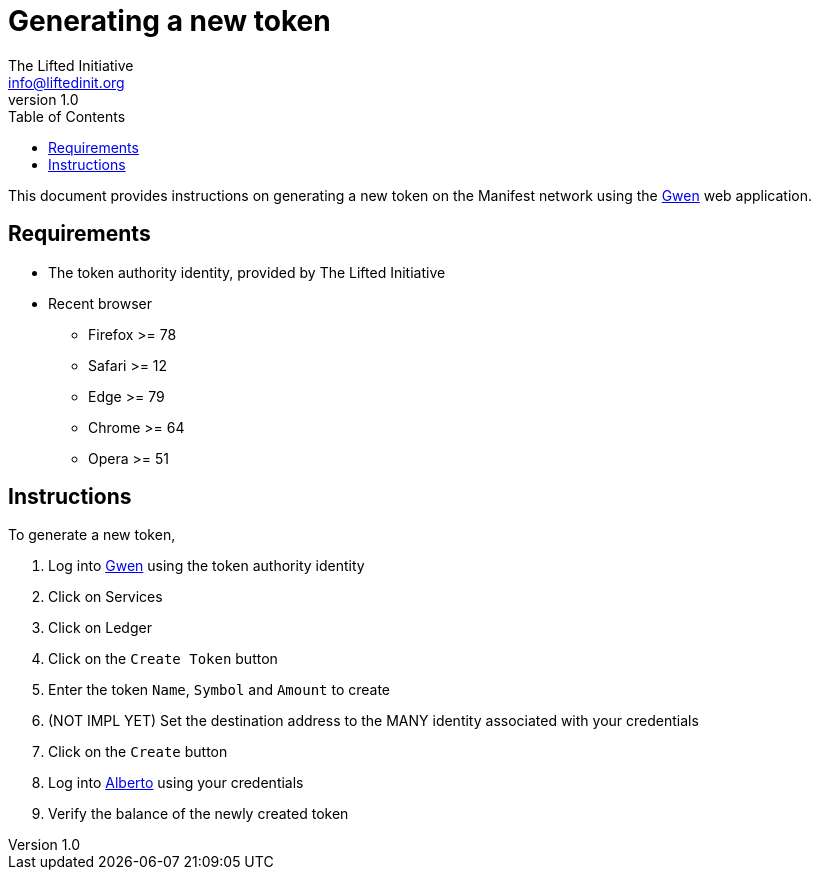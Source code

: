 = Generating a new token
The Lifted Initiative <info@liftedinit.org>
v1.0
:toc:
:homepage: https://www.liftedinit.org
:ss_date: 27-3-2023_
:gwen_url: https://alpha-testnet-gwen.liftedinit.tech/
:alberto_url: https://alpha-testnet.liftedinit.tech/

This document provides instructions on generating a new token on the Manifest network using the {gwen_url}[Gwen] web application.

== Requirements

* The token authority identity, provided by The Lifted Initiative
* Recent browser
** Firefox >= 78
** Safari >= 12
** Edge >= 79
** Chrome >= 64
** Opera >= 51

== Instructions

To generate a new token,

. Log into {gwen_url}[Gwen] using the token authority identity
. Click on Services
. Click on Ledger
. Click on the `Create Token` button
. Enter the token `Name`, `Symbol` and `Amount` to create
. (NOT IMPL YET) Set the destination address to the MANY identity associated with your credentials
. Click on the `Create` button
. Log into {alberto_url}[Alberto] using your credentials
. Verify the balance of the newly created token
